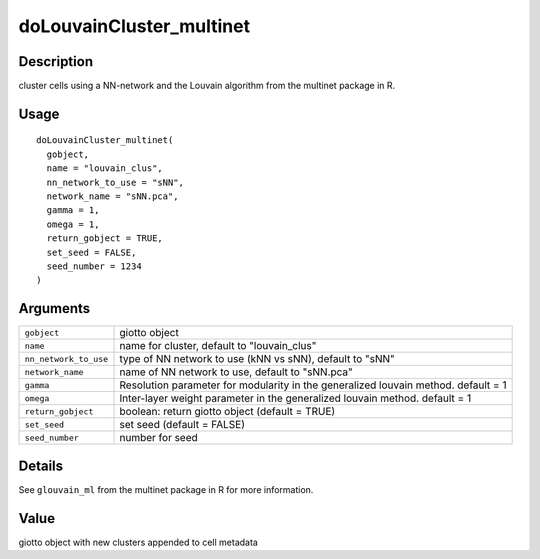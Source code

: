 doLouvainCluster_multinet
-------------------------

Description
~~~~~~~~~~~

cluster cells using a NN-network and the Louvain algorithm from the
multinet package in R.

Usage
~~~~~

::

   doLouvainCluster_multinet(
     gobject,
     name = "louvain_clus",
     nn_network_to_use = "sNN",
     network_name = "sNN.pca",
     gamma = 1,
     omega = 1,
     return_gobject = TRUE,
     set_seed = FALSE,
     seed_number = 1234
   )

Arguments
~~~~~~~~~

+-----------------------------------+-----------------------------------+
| ``gobject``                       | giotto object                     |
+-----------------------------------+-----------------------------------+
| ``name``                          | name for cluster, default to      |
|                                   | "louvain_clus"                    |
+-----------------------------------+-----------------------------------+
| ``nn_network_to_use``             | type of NN network to use (kNN vs |
|                                   | sNN), default to "sNN"            |
+-----------------------------------+-----------------------------------+
| ``network_name``                  | name of NN network to use,        |
|                                   | default to "sNN.pca"              |
+-----------------------------------+-----------------------------------+
| ``gamma``                         | Resolution parameter for          |
|                                   | modularity in the generalized     |
|                                   | louvain method. default = 1       |
+-----------------------------------+-----------------------------------+
| ``omega``                         | Inter-layer weight parameter in   |
|                                   | the generalized louvain method.   |
|                                   | default = 1                       |
+-----------------------------------+-----------------------------------+
| ``return_gobject``                | boolean: return giotto object     |
|                                   | (default = TRUE)                  |
+-----------------------------------+-----------------------------------+
| ``set_seed``                      | set seed (default = FALSE)        |
+-----------------------------------+-----------------------------------+
| ``seed_number``                   | number for seed                   |
+-----------------------------------+-----------------------------------+

Details
~~~~~~~

See ``glouvain_ml`` from the multinet package in R for more information.

Value
~~~~~

giotto object with new clusters appended to cell metadata
